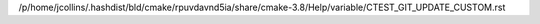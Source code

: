 /p/home/jcollins/.hashdist/bld/cmake/rpuvdavnd5ia/share/cmake-3.8/Help/variable/CTEST_GIT_UPDATE_CUSTOM.rst